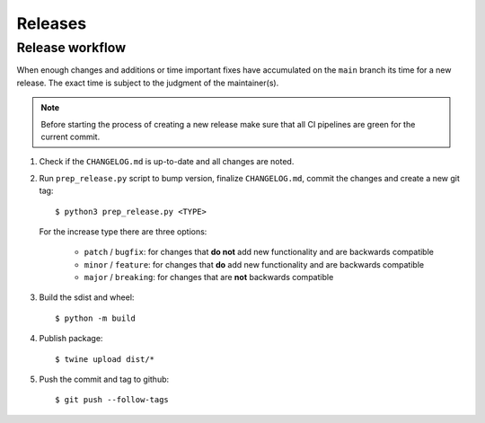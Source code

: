 .. highlight:: console

Releases
========

Release workflow
----------------

When enough changes and additions or time important fixes have accumulated on the
``main`` branch its time for a new release. The exact time is subject to the
judgment of the maintainer(s).


.. note::

  Before starting the process of creating a new release make sure that all CI pipelines
  are green for the current commit.

#. Check if the ``CHANGELOG.md`` is up-to-date and all changes are noted.

#. Run ``prep_release.py`` script to bump version, finalize ``CHANGELOG.md``,
   commit the changes and create a new git tag::

      $ python3 prep_release.py <TYPE>

   For the increase type there are three options:

     - ``patch`` / ``bugfix``:
       for changes that **do not** add new functionality and are backwards compatible
     - ``minor`` / ``feature``:
       for changes that **do** add new functionality and are backwards compatible
     - ``major`` / ``breaking``:
       for changes that are **not** backwards compatible

#. Build the sdist and wheel::

    $ python -m build

#. Publish package::

   $ twine upload dist/*

#. Push the commit and tag to github::

    $ git push --follow-tags

.. highlight:: default
